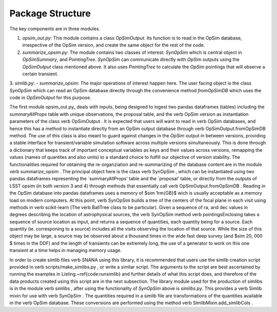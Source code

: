 Package Structure
================

The key components are in three modules. 

1. `opsim_out.py`: This module contains a class `OpSimOutput`. Its function is to read in the OpSim database, irrespective of the OpSim version, and create the same object for the rest of the code.


2. `summarize_opsim.py`: The module contains two classes of interest: `SynOpSim` which is central object in `OpSimSummary`, and `PointingTree`. `SynOpSim` can communicate directly with `OpSim` outputs using the `OpSimOutput` class mentioned above. It also uses `PointingTree` to calculate the `OpSim` pointings that will observe a certain transient.

3. `simlib.py`:
- `summarize_opsim`: The major operations of interest happen here. The user facing object is the class `SynOpSim` which can read an OpSim database directly through the convenience method `fromOpSimDB` which uses the code in `OpSimOutput` for this purpose.







The first module opsim_out.py_  deals with inputs, being designed to ingest two pandas dataframes (tables) including the `summaryAllProps` table with unique observations, the proposal table, and the \verb OpSim  version as instantiation parameters of the class \verb OpSimOutput . It is expected that users will want to read in \verb OpSim  databases, and hence this has a method to instantiate directly from an OpSim output database through \verb OpSimOutput.fromOpSimDB  method. The use of this class is also meant to guard against changes in the `OpSim` output in between versions, providing a stable interface for transient/variable simulation software across multiple versions simultaneously. This is done through a dictionary that keeps track of important conceptual variables as keys and their values across versions, remapping the values (names of quantites and also units) to a standard choice to fulfill our objective of version stability. The functionalities required for obtaining the re-organziation and re-summarizing of the database content are in the module \verb summarize_opsim . The principal object here is the class \verb SynOpSim , which can be instantiated using two pandas dataframes representing the `summaryAllProps' table and the `proposal' table, or directly from the outputs of LSST opsim (in both version 3 and 4) through methods that essentially call \verb OpSimOutput.fromOpSimDB . Reading in the OpSim database into pandas dataframes uses a memory of $\sim 1\rm{GB}$ wich is usually acceptable as a memory load on modern computers. At this point, \verb SynOpSim  builds a tree of the centers of the focal plane in each visit using methods in \verb scikit-learn (The \verb BallTree  class to be particular). Given a sequence of ra, and dec values in degrees describing the location of astrophysical sources, the \verb SynOpSim  method \verb pointingsEnclosing  takes a sequence of source location as input, and returns a sequence of quantities, each quantity being for a source. Each quantity (ie. corresponing to a source) includes all the visits observing the location of that source. While the size of this object may be large, a source may be observed about a thousand times in the wide fast deep survey (and $\sim 20, 000 $ times in the DDF) and the length of transients can be extremely long, the use of a generator to work on this one transient at a time helps in managing memory usage.

In order to create simlib files \verb SNANA  using this library, it is recommended that users use the simlib creation script provided in \verb scripts/make_simlibs.py , or write a simliar script. The arguments to the script are best ascertained by running the examples in Listing.~\ref{code:runsimlib} and further details of what this script does, and therefore of the data products created using this script are in the next subsection.
The library module used for the production of simlibs is in the module \verb simlibs  , after using the functionality of `SynOpSim` above is `simlibs.py`. This provides a \verb Simlib  mixin for use with \verb SynOpSim . The quantities required in a simlib file are transformations of the quantities available in the \verb OpSim  database. These conversions are performed using the method \verb SimlibMixin.add_simlibCols  . 
